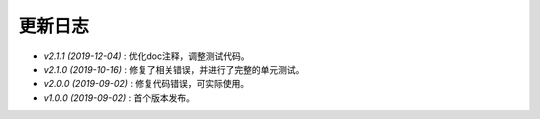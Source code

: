 ========
更新日志
========

-  `v2.1.1 (2019-12-04)` : 优化doc注释，调整测试代码。
-  `v2.1.0 (2019-10-16)` : 修复了相关错误，并进行了完整的单元测试。
-  `v2.0.0 (2019-09-02)` : 修复代码错误，可实际使用。
-  `v1.0.0 (2019-09-02)` : 首个版本发布。